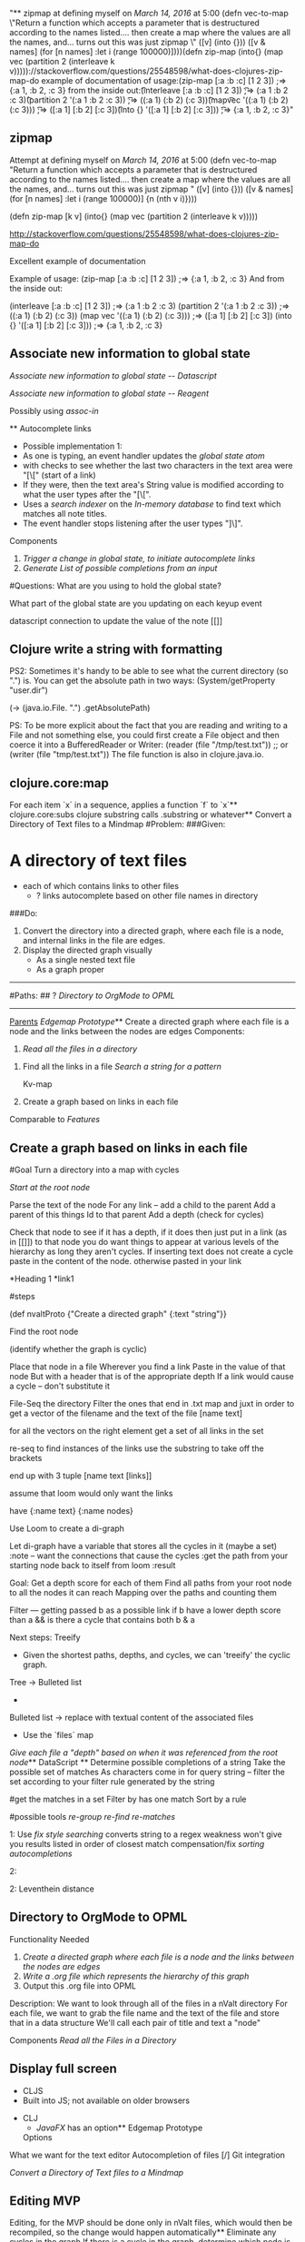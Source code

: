 "** zipmap \n\tAttempt at defining myself on [[March 14, 2016]] at 5:00 \n(defn vec-to-map\n   \"Return a function which accepts a parameter that is destructured according to the names listed.... then create a map where the values are all the names, and... turns out this was just zipmap \"\n  ([v] (into {}))\n  ([v & names] (for [n names]\n                     :let i (range 100000)]\n                {n (nth v i)})))\n\n\n(defn zip-map\n  [k v]\n    (into{} (map vec (partition 2 (interleave k v)))))\n\n\nhttp://stackoverflow.com/questions/25548598/what-does-clojures-zip-map-do\n\nExcellent example of documentation \n\n\nExample of usage:\n(zip-map [:a :b :c] [1 2 3]) ;=> {:a 1, :b 2, :c 3}    \nAnd from the inside out:\n\n\t(interleave [:a :b :c] [1 2 3]) \n\t\t;=> (:a 1 :b 2 :c 3)\n\t(partition 2 '(:a 1 :b 2 :c 3)) \n\t\t;=> ((:a 1) (:b 2) (:c 3))\n\t(map\t vec '((:a 1) (:b 2) (:c 3))) \n\t\t;=> ([:a 1] [:b 2] [:c 3])\n\t(into {} '([:a 1] [:b 2] [:c 3])) \n\t\t;=> {:a 1, :b 2, :c 3}\n"
** zipmap 
	Attempt at defining myself on [[March 14, 2016]] at 5:00 
(defn vec-to-map
   "Return a function which accepts a parameter that is destructured according to the names listed.... then create a map where the values are all the names, and... turns out this was just zipmap "
  ([v] (into {}))
  ([v & names] (for [n names]
                     :let i (range 100000)]
                {n (nth v i)})))


(defn zip-map
  [k v]
    (into{} (map vec (partition 2 (interleave k v)))))


http://stackoverflow.com/questions/25548598/what-does-clojures-zip-map-do

Excellent example of documentation 


Example of usage:
(zip-map [:a :b :c] [1 2 3]) ;=> {:a 1, :b 2, :c 3}    
And from the inside out:

	(interleave [:a :b :c] [1 2 3]) 
		;=> (:a 1 :b 2 :c 3)
	(partition 2 '(:a 1 :b 2 :c 3)) 
		;=> ((:a 1) (:b 2) (:c 3))
	(map	 vec '((:a 1) (:b 2) (:c 3))) 
		;=> ([:a 1] [:b 2] [:c 3])
	(into {} '([:a 1] [:b 2] [:c 3])) 
		;=> {:a 1, :b 2, :c 3}
** Associate new information to global state 
	[[Associate new information to global state -- Datascript]]


[[Associate new information to global state -- Reagent]]


Possibly using 
	[[assoc-in]]
	
	** Autocomplete links 
	- Possible implementation 1:
	- As one is typing, an event handler updates the [[global state atom]] 
	- with checks to see whether the last two characters in the text area were "[\[" (start of a link)
	- If they were, then the text area's String value is modified according to what the user types after the "[\[". 
	- Uses a [[search indexer]] on the [[In-memory database]] to find text which matches all note titles.
	- The event handler stops listening after the user types "]\]".




Components 
1.	[[Trigger a change in global state, to initiate autocomplete links]]
2. 	[[Generate List of possible completions from an input]]


		
		



#Questions:
	What are you using to hold the global state?
	
	What part of the global state are you updating on each keyup event
	

datascript connection to update the value of the note
		[[]]
		
		
** Clojure write a string with formatting 
	

PS2: Sometimes it's handy to be able to see what the current directory (so ".") is. You can get the absolute path in two ways:
(System/getProperty "user.dir") 

(-> (java.io.File. ".") .getAbsolutePath)



PS: To be more explicit about the fact that you are reading and writing to a File and not something else, you could first create a File object and then coerce it into a BufferedReader or Writer:
(reader (file "/tmp/test.txt"))
;; or
(writer (file "tmp/test.txt"))
The file function is also in clojure.java.io.

** clojure.core:map 
	For each item `x` in a sequence, applies a function `f` to `x`** clojure.core:subs 
	clojure substring
	calls .substring or whatever** Convert a Directory of Text files to a Mindmap 
	#Problem:
###Given:  
* A directory of text files
	* each of which contains links to other files
		* ? links autocomplete based on other file names in directory

###Do:   
1. Convert the directory into a directed graph, where each file is a node, and internal links in the file are edges.
2. Display the directed graph visually
	*  As a single nested text file 
 	* As a graph proper

-------------------------------------------------------

#Paths:
## ? [[Directory to OrgMode to OPML]] 






------------------------- 
_Parents_ [[Edgemap Prototype]]** Create a directed graph where each file is a node and the links between the nodes are edges 
	Components:

1. [[Read all the files in a directory]]


2.  Find all the links in a file
	[[Search a string for a pattern]]
	
	Kv-map
	
3. Create a graph based on links in each file

				
	
	
	
			


Comparable to [[Features]]
** Create a graph based on links in each file 
	
#Goal
	Turn a directory into a map 
		with cycles


	[[Start at the root node]]
	
		Parse the text of the node
		For any link -- add a child to the parent
		Add a parent of this things Id to that parent
		Add a depth  (check for cycles)
		
		Check that node to see if it has a depth, if it does then just put in a link (as in [[]]) to that node
					you do want things to appear at various levels of the hierarchy as long they aren't cycles.
		 If inserting text does not create a cycle
		 	paste in the content of the node.
		 	otherwise pasted in your link


		*Heading 1
			*link1




#steps

	(def nvaltProto {"Create a directed graph" {:text "string"}}    
	
	Find the root node

	(identify whether the graph is cyclic) 
	
	Place that node in a file
		Wherever you find a link
			Paste in the value of that node 
				But with a header that is of the appropriate depth
					If a link would cause a cycle -- don't substitute it			

  

		 	


	File-Seq the directory
	Filter the ones that end in .txt
	map and juxt in order to get a vector of the filename and the text of the file [name text]
	
	for all the vectors
		on the right element 
			get a set of all links in the set
			
				re-seq to find instances of the links
					use the substring to take off the brackets
			
		end up with 3 tuple  [name text [links]]
		
	
	assume that loom would only want the links
	
	have {:name text}
		{:name nodes}
	
	
	Use Loom to create a di-graph
	
	Let di-graph
	have a variable that stores all the cycles in it (maybe a set)
		:note -- want the connections that cause the cycles
			   :get the path from your starting node back to itself from loom
			   :result 
 
 	
 	
 	Goal:   Get a depth score for each of them
 		   Find all paths from your root node to all the nodes it can reach
 		   Mapping over the paths and counting them
 		   
        
        Filter --- 
        		getting passed b as a possible link
        		if  b have a lower depth score than a 
        		    && is there a cycle that contains both b & a 

	Next steps:
		Treeify
			- Given the shortest paths, depths, and cycles, we can 'treeify' the cyclic graph.
		Tree -> Bulleted list
			- 
		Bulleted list -> replace with textual content of the associated files
			- Use the `files` map 

		
		
	
	[[Give each file a "depth" based on when it was referenced from the root node]]** DataScript 
	** Determine possible completions of a string 
	Take the possible set of matches
As characters come in for query string -- filter the set according to your filter rule generated by the string

	
	
	



#get the matches in a set
	Filter by has one match
	Sort by a rule 


#possible tools
	[[re-group]]
	[[re-find]]
	[[re-matches]]
	





1:  	Use [[fix style searching]] 
	converts string to a regex
		weakness
			won't give you results listed in order of closest match 
		compensation/fix
			[[sorting autocompletions]] 


2:	

		

	
2: 	Leventhein distance

** Directory to OrgMode to OPML 
	Functionality Needed
1.	[[Create a directed graph where each file is a node and the links between the nodes are edges]]
2.	[[Write a .org file which represents the hierarchy of this graph]]
3.	Output this .org file into OPML	

Description: 
We want to look through all of the files in a nValt directory
For each file, we want to grab the file name and the text of the file and store that in a data structure 
	We'll call each pair of title and text a "node"


Components
[[Read all the Files in a Directory]]
** Display full screen 
	- CLJS
	- Built into JS; not available on older browsers
- CLJ
	- [[JavaFX]] has an option** Edgemap Prototype 
	Options


What we want for the text editor
	Autocompletion of files
	[/] Git integration 
	
[[Convert a Directory of Text files to a Mindmap]]

** Editing MVP 
	Editing, for the MVP should be done only in nValt files, which would then be recompiled, so the change would happen automatically** Eliminate any cycles in the graph 
	If there is a cycle in the graph, determine which node is globally lower, for the links from the lower to the higher, represent this as another kind of link 

When used in [[Write a .org file which represents the hierarchy of this graph]]: paste Link text rather than pasting in the text of the node. ** Features 
	- Note operations
	- Create a note
	- Rename a note
	- Tag a note
	- Delete a note
- Formatting
	- Create a dashed list automatically — able to be indented
	- Bold, italic, strikethrough, make text plain (with corresponding key bindings)
- [[Spelling correction]]
- [[Search notes for text]]
- [[Autocomplete links]]
- Display
	- View/hide notes (title, date modified)
	- Horizontal vs. vertical layout
	- [[Display full screen]]
	- Preview window (plain text -> "pretty" HTML)
- I/O
	- Import note (Load plain text)
	- Markdownify (Load URL/HTML/markdown -> plain text)
	- Export note (Save as plain text)
	- Note autosave (where, as what?)
	- Save as PDF
	- Save preview HTML
- Options
	- Enable markdown completion
- Shortcuts / Key bindings
- Encryption
- Note linking

(I see improvements to be made on the features of nvALT but I will not put them here.)** fix style searching 
	
How is it done?

	Convert "abc" to regex "a.*b.*c"





----------

	http://stackoverflow.com/questions/20234676/how-does-ido-flex-matching-work


	Without looking at the code, I can guess, because the effect is the same, that it is done the same way Icicles does it: add .* after each character in your input except the last, and use string-match to match the resulting regexp against the candidates.
E.g.: Input: abc. Handled as regexp: a.*b.*c. Or similar. All that does is match each of the characters in your input against the candidate, but also allow for possibly other candidate chars in between successive chars of your input. It's a kind of poor man's "fuzzy" matching. More info, including comparison with other fuzzy matching approaches.** General Architecture + Deployment 
	nvALT seems to be able to be recreated with a CLJS frontend (Reagent, DataScript) within a sort of native container such that CLJS can e.g. read/write files/notes.
- This is feasible via Apache Cordova, which is basically a means to deploy HTML5 apps to any platform (desktop, mobile, etc.).
	- There are many plugins available for Cordova, one of which is filesystem access.
	- If one wishes to deploy an nvALT clone to a mobile platform, Cordova might be easier. 
	- Cordova seems to be by far the cleanest.
- This is likely possible in Node, as well, which has I/O support.
- Alternatively, one can use a local CLJ server, communicate with the UI via websockets (Sente), and use the server to perform I/O operations. Then one could use RoboVM to deploy to any mobile device. However, this is a more difficult option and involves more moving parts, if you will. ** Generate List of possible completions from an input 
	Purposes of the feature:  

#Challenge:

As the user types, the available autocompletions are scoped to what they have currently typed, based on the potential file names


1   [[Determine possible completions of a string]]

2. Display in the UI
	-	Allow the user to navigate those using arrow keys and tab/return	
		


** Give each file a "depth" based on when it was referenced from the root node 
	Use the shortest path algorithm from loom** Global state atom 
	- Possible implementations:
	- reagent.core/ratom [[Reagent]] (best)
	- freactive.core/atom
		- More efficient than Reagent's atoms and reactive expressions
		- Far less supported
		- Conclusion: Disadvantages outweigh benefits** In-memory database 
	- Best implementation: [[DataScript]]** JavaFX 
	** Load note data into in-memory database 
	Loads note data into an [[in-memory database]].

Possible implementation:
	- Given a `seq` of notes and corresponding note metadata (e.g. tags), for each note ([[clojure.core/map]]), creates a transaction-part consisting of a [[note entity]]
	- Transact the transaction to the [[in-memory database]]** Lucene 
	** March 13, 2016 
	Notes:
	if nvalt fails to autocomplete just change the directory you're pointing to and then change back
	
	

	
	** March 14, 2016 
	12:00 -- 3:01
	Refactoring Alex's Code
3:01 -- 3:12
	Break
3:12 -- 4:09 
	Guitar (some code)
		
4:09 -- 5:00
	[[zipmap]]

5:00 -- 5:24
	[[Clojure write a string with formatting]]
	
5:42
	[[Write a file from nvalt to emacs]]** Note Entity 
	A note with its corresponding metadata. Represented in the [[in-memory database]] according to the defined [[schemas]].

Possible implementation:
	- Note text
		- :note/text, :cardinality :one, :string
	- Note title
		- :note/title, :cardinality :one, :string
	- Tags
		- :note/tags, :cardinality :many, :string** Read all the files in a directory 
	[[Clojure Core Functions]]

Clojure function to grab all the files in a directory
	[[clojure.core/file-seq]]
		Performs a recursive search for all the files in a directory

Read each file as a text string
	Clojure.core/slurp

Do the same thing to each file
	clojure.core/map 
	
	



** Reagent 
	** schemas 
	The schemas of the [[in-memory database]]** Search a string for a pattern 
	[[re-seq]] 

[[Regular Expressions]]
** Search indexer 
	- Possible implementation:
	- [[Lucene]]
		- How to use DataScript with Lucene?
			- Datomic uses Lucene; Datomic could do it** Search notes for text 
	- Searches all notes with every keystroke

- Possible implementation:
	- On application load,
		- [[Read all the files in a directory]]
		- [[Load note data into in-memory database]]
		- Use a [[search indexer]] to index the text to perform quick searches and autocomplete** sorting autocompletions 
	based on other properties
		
or I might want to change the style of matching** Spelling correction 
	- Possible implementations:
	- Built-in on Mac and iOS; I believe JavaScript uses this implementation
	- Other platforms will almost certainly need a different implementation** Start at the root node 
	#options
1.	Set by the user
2. 	Determined from loom
	Probably not a good answer, because the root node is among the most likely to be involved in cycles

 
** Trigger a change in global state, to initiate autocomplete links 
	Options:  Pattern matching on the string of typed input to look for [[
As one is typing 
	Detect typing 
		[[reagent onkeyup]]
		[[->>]]
		[[e.-target .-value]]

	Update the global state atom -- to say what is currently typed
		[[swap]]
		[[Associate new information to global state]]
		
		
	Checks to see whether last two characters where start of a link
		[[subs]]
		[[=]]
		or 
		[[get]]
		[[get-last]]
		[[count]]
		[[-]]
		
	Update global state atom to say you're within a link

	
Options:  keep an update of last character entered in global state, and trigger change when e.target .value & last = [[
** Write a .org file which represents the hierarchy of this graph 
	#Components

1. Write to a file 

2. Choose the correct number of stars for the indentation

3. Create links to "Parents" which are not the direct parent

4.  [[Eliminate any cycles in the graph]]

5. [[Pasting contents of file at the location of links in Tree view]]



#Abandoned Paths

1.  Each time a node is changed, it is changed at every location that the node exists
	Reason For Abandonment:
		[[Editing MVP]]

2. Write to a file at a specific location in the file		
	RA:	[[Editing MVP]]
	


	
	
** Write a file from nvalt to emacs 
	

(defn print-page [{:keys [name text depth]}]
  (str (header-stars depth) " " name " \n\t" text))




(->> (read-files "./nvalt-proto")
            last
            (zipmap [:name :text])
            (merge {:depth 2})
            print-page
            (#(spit "./nvalt-proto/1.org" % :append true))
            logger)


(-> (java.io.File. ".") .getAbsolutePath)** zipmap 
	Attempt at defining myself on [[March 14, 2016]] at 5:00 
(defn vec-to-map
   "Return a function which accepts a parameter that is destructured according to the names listed.... then create a map where the values are all the names, and... turns out this was just zipmap "
  ([v] (into {}))
  ([v & names] (for [n names]
                     :let i (range 100000)]
                {n (nth v i)})))


(defn zip-map
  [k v]
    (into{} (map vec (partition 2 (interleave k v)))))


http://stackoverflow.com/questions/25548598/what-does-clojures-zip-map-do

Excellent example of documentation 


Example of usage:
(zip-map [:a :b :c] [1 2 3]) ;=> {:a 1, :b 2, :c 3}    
And from the inside out:

	(interleave [:a :b :c] [1 2 3]) 
		;=> (:a 1 :b 2 :c 3)
	(partition 2 '(:a 1 :b 2 :c 3)) 
		;=> ((:a 1) (:b 2) (:c 3))
	(map	 vec '((:a 1) (:b 2) (:c 3))) 
		;=> ([:a 1] [:b 2] [:c 3])
	(into {} '([:a 1] [:b 2] [:c 3])) 
		;=> {:a 1, :b 2, :c 3}
* Associate new information to global state 
[[Associate new information to global state -- Datascript]]


[[Associate new information to global state -- Reagent]]


Possibly using 
	[[assoc-in]]
	
	* Autocomplete links 
- Possible implementation 1:
	- As one is typing, an event handler updates the [[global state atom]] 
	- with checks to see whether the last two characters in the text area were "[\[" (start of a link)
	- If they were, then the text area's String value is modified according to what the user types after the "[\[". 
	- Uses a [[search indexer]] on the [[In-memory database]] to find text which matches all note titles.
	- The event handler stops listening after the user types "]\]".




Components 
1.	[[Trigger a change in global state, to initiate autocomplete links]]
2. 	[[Generate List of possible completions from an input]]


		
		



#Questions:
	What are you using to hold the global state?
	
	What part of the global state are you updating on each keyup event
	

datascript connection to update the value of the note
		[[]]
		
		
* Clojure write a string with formatting 


PS2: Sometimes it's handy to be able to see what the current directory (so ".") is. You can get the absolute path in two ways:
(System/getProperty "user.dir") 

(-> (java.io.File. ".") .getAbsolutePath)



PS: To be more explicit about the fact that you are reading and writing to a File and not something else, you could first create a File object and then coerce it into a BufferedReader or Writer:
(reader (file "/tmp/test.txt"))
;; or
(writer (file "tmp/test.txt"))
The file function is also in clojure.java.io.

* clojure.core:map 
For each item `x` in a sequence, applies a function `f` to `x`* clojure.core:subs 
clojure substring
	calls .substring or whatever* Convert a Directory of Text files to a Mindmap 
#Problem:
###Given:  
* A directory of text files
	* each of which contains links to other files
		* ? links autocomplete based on other file names in directory

###Do:   
1. Convert the directory into a directed graph, where each file is a node, and internal links in the file are edges.
2. Display the directed graph visually
	*  As a single nested text file 
 	* As a graph proper

-------------------------------------------------------

#Paths:
## ? [[Directory to OrgMode to OPML]] 






------------------------- 
_Parents_ [[Edgemap Prototype]]* Create a directed graph where each file is a node and the links between the nodes are edges 
Components:

1. [[Read all the files in a directory]]


2.  Find all the links in a file
	[[Search a string for a pattern]]
	
	Kv-map
	
3. Create a graph based on links in each file

				
	
	
	
			


Comparable to [[Features]]
* Create a graph based on links in each file 

#Goal
	Turn a directory into a map 
		with cycles


	[[Start at the root node]]
	
		Parse the text of the node
		For any link -- add a child to the parent
		Add a parent of this things Id to that parent
		Add a depth  (check for cycles)
		
		Check that node to see if it has a depth, if it does then just put in a link (as in [[]]) to that node
					you do want things to appear at various levels of the hierarchy as long they aren't cycles.
		 If inserting text does not create a cycle
		 	paste in the content of the node.
		 	otherwise pasted in your link


		*Heading 1
			*link1




#steps

	(def nvaltProto {"Create a directed graph" {:text "string"}}    
	
	Find the root node

	(identify whether the graph is cyclic) 
	
	Place that node in a file
		Wherever you find a link
			Paste in the value of that node 
				But with a header that is of the appropriate depth
					If a link would cause a cycle -- don't substitute it			

  

		 	


	File-Seq the directory
	Filter the ones that end in .txt
	map and juxt in order to get a vector of the filename and the text of the file [name text]
	
	for all the vectors
		on the right element 
			get a set of all links in the set
			
				re-seq to find instances of the links
					use the substring to take off the brackets
			
		end up with 3 tuple  [name text [links]]
		
	
	assume that loom would only want the links
	
	have {:name text}
		{:name nodes}
	
	
	Use Loom to create a di-graph
	
	Let di-graph
	have a variable that stores all the cycles in it (maybe a set)
		:note -- want the connections that cause the cycles
			   :get the path from your starting node back to itself from loom
			   :result 
 
 	
 	
 	Goal:   Get a depth score for each of them
 		   Find all paths from your root node to all the nodes it can reach
 		   Mapping over the paths and counting them
 		   
        
        Filter --- 
        		getting passed b as a possible link
        		if  b have a lower depth score than a 
        		    && is there a cycle that contains both b & a 

	Next steps:
		Treeify
			- Given the shortest paths, depths, and cycles, we can 'treeify' the cyclic graph.
		Tree -> Bulleted list
			- 
		Bulleted list -> replace with textual content of the associated files
			- Use the `files` map 

		
		
	
	[[Give each file a "depth" based on when it was referenced from the root node]]* DataScript 
* Determine possible completions of a string 
Take the possible set of matches
As characters come in for query string -- filter the set according to your filter rule generated by the string

	
	
	



#get the matches in a set
	Filter by has one match
	Sort by a rule 


#possible tools
	[[re-group]]
	[[re-find]]
	[[re-matches]]
	





1:  	Use [[fix style searching]] 
	converts string to a regex
		weakness
			won't give you results listed in order of closest match 
		compensation/fix
			[[sorting autocompletions]] 


2:	

		

	
2: 	Leventhein distance

* Directory to OrgMode to OPML 
Functionality Needed
1.	[[Create a directed graph where each file is a node and the links between the nodes are edges]]
2.	[[Write a .org file which represents the hierarchy of this graph]]
3.	Output this .org file into OPML	

Description: 
We want to look through all of the files in a nValt directory
For each file, we want to grab the file name and the text of the file and store that in a data structure 
	We'll call each pair of title and text a "node"


Components
[[Read all the Files in a Directory]]
* Display full screen 
- CLJS
	- Built into JS; not available on older browsers
- CLJ
	- [[JavaFX]] has an option* Edgemap Prototype 
Options


What we want for the text editor
	Autocompletion of files
	[/] Git integration 
	
[[Convert a Directory of Text files to a Mindmap]]

* Editing MVP 
Editing, for the MVP should be done only in nValt files, which would then be recompiled, so the change would happen automatically* Eliminate any cycles in the graph 
If there is a cycle in the graph, determine which node is globally lower, for the links from the lower to the higher, represent this as another kind of link 

When used in [[Write a .org file which represents the hierarchy of this graph]]: paste Link text rather than pasting in the text of the node. * Features 
- Note operations
	- Create a note
	- Rename a note
	- Tag a note
	- Delete a note
- Formatting
	- Create a dashed list automatically — able to be indented
	- Bold, italic, strikethrough, make text plain (with corresponding key bindings)
- [[Spelling correction]]
- [[Search notes for text]]
- [[Autocomplete links]]
- Display
	- View/hide notes (title, date modified)
	- Horizontal vs. vertical layout
	- [[Display full screen]]
	- Preview window (plain text -> "pretty" HTML)
- I/O
	- Import note (Load plain text)
	- Markdownify (Load URL/HTML/markdown -> plain text)
	- Export note (Save as plain text)
	- Note autosave (where, as what?)
	- Save as PDF
	- Save preview HTML
- Options
	- Enable markdown completion
- Shortcuts / Key bindings
- Encryption
- Note linking

(I see improvements to be made on the features of nvALT but I will not put them here.)* fix style searching 

How is it done?

	Convert "abc" to regex "a.*b.*c"





----------

	http://stackoverflow.com/questions/20234676/how-does-ido-flex-matching-work


	Without looking at the code, I can guess, because the effect is the same, that it is done the same way Icicles does it: add .* after each character in your input except the last, and use string-match to match the resulting regexp against the candidates.
E.g.: Input: abc. Handled as regexp: a.*b.*c. Or similar. All that does is match each of the characters in your input against the candidate, but also allow for possibly other candidate chars in between successive chars of your input. It's a kind of poor man's "fuzzy" matching. More info, including comparison with other fuzzy matching approaches.* General Architecture + Deployment 
nvALT seems to be able to be recreated with a CLJS frontend (Reagent, DataScript) within a sort of native container such that CLJS can e.g. read/write files/notes.
- This is feasible via Apache Cordova, which is basically a means to deploy HTML5 apps to any platform (desktop, mobile, etc.).
	- There are many plugins available for Cordova, one of which is filesystem access.
	- If one wishes to deploy an nvALT clone to a mobile platform, Cordova might be easier. 
	- Cordova seems to be by far the cleanest.
- This is likely possible in Node, as well, which has I/O support.
- Alternatively, one can use a local CLJ server, communicate with the UI via websockets (Sente), and use the server to perform I/O operations. Then one could use RoboVM to deploy to any mobile device. However, this is a more difficult option and involves more moving parts, if you will. * Generate List of possible completions from an input 
Purposes of the feature:  

#Challenge:

As the user types, the available autocompletions are scoped to what they have currently typed, based on the potential file names


1   [[Determine possible completions of a string]]

2. Display in the UI
	-	Allow the user to navigate those using arrow keys and tab/return	
		


* Give each file a "depth" based on when it was referenced from the root node 
Use the shortest path algorithm from loom* Global state atom 
- Possible implementations:
	- reagent.core/ratom [[Reagent]] (best)
	- freactive.core/atom
		- More efficient than Reagent's atoms and reactive expressions
		- Far less supported
		- Conclusion: Disadvantages outweigh benefits* In-memory database 
- Best implementation: [[DataScript]]* JavaFX 
* Load note data into in-memory database 
Loads note data into an [[in-memory database]].

Possible implementation:
	- Given a `seq` of notes and corresponding note metadata (e.g. tags), for each note ([[clojure.core/map]]), creates a transaction-part consisting of a [[note entity]]
	- Transact the transaction to the [[in-memory database]]* Lucene 
* March 13, 2016 
Notes:
	if nvalt fails to autocomplete just change the directory you're pointing to and then change back
	
	

	
	* March 14, 2016 
12:00 -- 3:01
	Refactoring Alex's Code
3:01 -- 3:12
	Break
3:12 -- 4:09 
	Guitar (some code)
		
4:09 -- 5:00
	[[zipmap]]

5:00 -- 5:24
	[[Clojure write a string with formatting]]
	
5:42
	[[Write a file from nvalt to emacs]]* Note Entity 
A note with its corresponding metadata. Represented in the [[in-memory database]] according to the defined [[schemas]].

Possible implementation:
	- Note text
		- :note/text, :cardinality :one, :string
	- Note title
		- :note/title, :cardinality :one, :string
	- Tags
		- :note/tags, :cardinality :many, :string* Read all the files in a directory 
[[Clojure Core Functions]]

Clojure function to grab all the files in a directory
	[[clojure.core/file-seq]]
		Performs a recursive search for all the files in a directory

Read each file as a text string
	Clojure.core/slurp

Do the same thing to each file
	clojure.core/map 
	
	



* Reagent 
* schemas 
The schemas of the [[in-memory database]]* Search a string for a pattern 
[[re-seq]] 

[[Regular Expressions]]
* Search indexer 
- Possible implementation:
	- [[Lucene]]
		- How to use DataScript with Lucene?
			- Datomic uses Lucene; Datomic could do it* Search notes for text 
- Searches all notes with every keystroke

- Possible implementation:
	- On application load,
		- [[Read all the files in a directory]]
		- [[Load note data into in-memory database]]
		- Use a [[search indexer]] to index the text to perform quick searches and autocomplete* sorting autocompletions 
based on other properties
		
or I might want to change the style of matching* Spelling correction 
- Possible implementations:
	- Built-in on Mac and iOS; I believe JavaScript uses this implementation
	- Other platforms will almost certainly need a different implementation* Start at the root node 
#options
1.	Set by the user
2. 	Determined from loom
	Probably not a good answer, because the root node is among the most likely to be involved in cycles

 
* Trigger a change in global state, to initiate autocomplete links 
Options:  Pattern matching on the string of typed input to look for [[
As one is typing 
	Detect typing 
		[[reagent onkeyup]]
		[[->>]]
		[[e.-target .-value]]

	Update the global state atom -- to say what is currently typed
		[[swap]]
		[[Associate new information to global state]]
		
		
	Checks to see whether last two characters where start of a link
		[[subs]]
		[[=]]
		or 
		[[get]]
		[[get-last]]
		[[count]]
		[[-]]
		
	Update global state atom to say you're within a link

	
Options:  keep an update of last character entered in global state, and trigger change when e.target .value & last = [[
* Write a .org file which represents the hierarchy of this graph 
#Components

1. Write to a file 

2. Choose the correct number of stars for the indentation

3. Create links to "Parents" which are not the direct parent

4.  [[Eliminate any cycles in the graph]]

5. [[Pasting contents of file at the location of links in Tree view]]



#Abandoned Paths

1.  Each time a node is changed, it is changed at every location that the node exists
	Reason For Abandonment:
		[[Editing MVP]]

2. Write to a file at a specific location in the file		
	RA:	[[Editing MVP]]
	


	
	
* Write a file from nvalt to emacs 


(defn print-page [{:keys [name text depth]}]
  (str (header-stars depth) " " name " \n\t" text))




(->> (read-files "./nvalt-proto")
            last
            (zipmap [:name :text])
            (merge {:depth 2})
            print-page
            (#(spit "./nvalt-proto/1.org" % :append true))
            logger)


(-> (java.io.File. ".") .getAbsolutePath)* zipmap 
Attempt at defining myself on [[March 14, 2016]] at 5:00 
(defn vec-to-map
   "Return a function which accepts a parameter that is destructured according to the names listed.... then create a map where the values are all the names, and... turns out this was just zipmap "
  ([v] (into {}))
  ([v & names] (for [n names]
                     :let i (range 100000)]
                {n (nth v i)})))


(defn zip-map
  [k v]
    (into{} (map vec (partition 2 (interleave k v)))))


http://stackoverflow.com/questions/25548598/what-does-clojures-zip-map-do

Excellent example of documentation 


Example of usage:
(zip-map [:a :b :c] [1 2 3]) ;=> {:a 1, :b 2, :c 3}    
And from the inside out:

	(interleave [:a :b :c] [1 2 3]) 
		;=> (:a 1 :b 2 :c 3)
	(partition 2 '(:a 1 :b 2 :c 3)) 
		;=> ((:a 1) (:b 2) (:c 3))
	(map	 vec '((:a 1) (:b 2) (:c 3))) 
		;=> ([:a 1] [:b 2] [:c 3])
	(into {} '([:a 1] [:b 2] [:c 3])) 
		;=> {:a 1, :b 2, :c 3}
